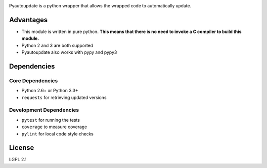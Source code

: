 |pyautoupdate_logo|

Pyautoupdate is a python wrapper that allows the wrapped code to
automatically update.

|Build_Status| |Codecov_Status| |QuantifiedCode_Status| |LandscapeIO_Status| |Gitter_Badge|

Advantages
----------

-  This module is written in pure python. **This means that there is no
   need to invoke a C compiler to build this module.**
-  Python 2 and 3 are both supported
-  Pyautoupdate also works with pypy and pypy3

Dependencies
------------
Core Dependencies
~~~~~~~~~~~~~~~~~
-  Python 2.6+ or Python 3.3+
-  ``requests`` for retrieving updated versions

Development Dependencies
~~~~~~~~~~~~~~~~~~~~~~~~
-  ``pytest`` for running the tests
-  ``coverage`` to measure coverage
-  ``pylint`` for local code style checks

License
-------

LGPL 2.1

.. |pyautoupdate_logo| image:: https://rlee287.github.io/pyautoupdate/_static/images/pyautoupdate_logo.svg
   :alt: Pyautoupdate Logo
.. |Build_Status| image:: https://travis-ci.org/rlee287/pyautoupdate.svg?branch=develop
   :target: https://travis-ci.org/rlee287/pyautoupdate
   :alt: Travis CI results
.. |Codecov_Status| image:: http://codecov.io/github/rlee287/pyautoupdate/coverage.svg?branch=develop
   :target: http://codecov.io/github/rlee287/pyautoupdate?branch=develop
   :alt: Codecov Coverage measurements
.. |QuantifiedCode_Status| image:: https://www.quantifiedcode.com/api/v1/project/e70a21e3928a4cce87655a17fd853765/badge.svg
  :target: https://www.quantifiedcode.com/app/project/e70a21e3928a4cce87655a17fd853765
  :alt: QuantifiedCode issues
.. |LandscapeIO_Status| image:: https://landscape.io/github/rlee287/pyautoupdate/develop/landscape.svg?style=flat
   :target: https://landscape.io/github/rlee287/pyautoupdate/develop
   :alt: Code Health

.. |Gitter_Badge| image:: https://badges.gitter.im/pyautoupdate_chat/Lobby.svg
   :alt: Join the chat at https://gitter.im/pyautoupdate_chat/Lobby
   :target: https://gitter.im/pyautoupdate_chat/Lobby?utm_source=badge&utm_medium=badge&utm_campaign=pr-badge&utm_content=badge
